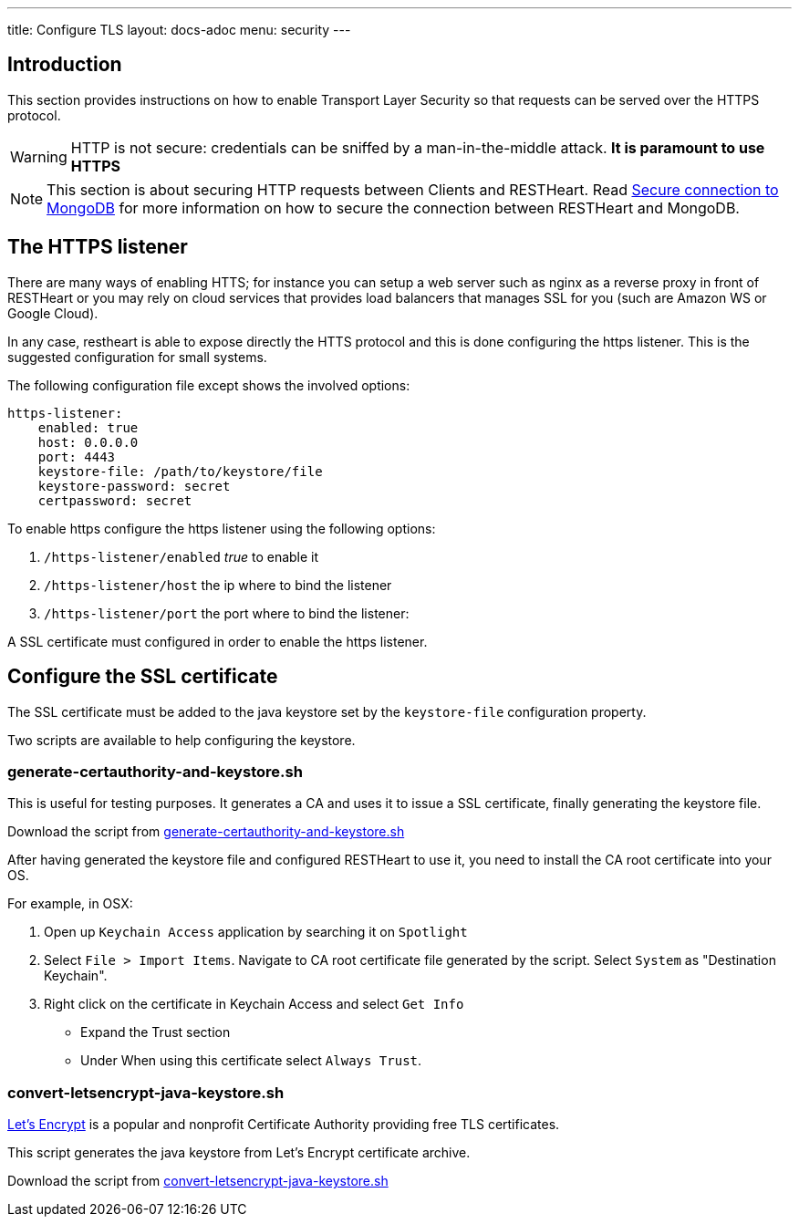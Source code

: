 ---
title: Configure TLS
layout: docs-adoc
menu: security
---

== Introduction

This section provides instructions on how to enable Transport Layer Security so that requests can be served over the HTTPS protocol.

WARNING: HTTP is not secure: credentials can be sniffed by a man-in-the-middle attack. **It is paramount to use HTTPS**

NOTE: This section is about securing HTTP requests between Clients and RESTHeart. Read link:/docs/mongodb-rest/secure-connection-to-mongodb/[Secure connection to MongoDB] for more information on how to secure the connection between RESTHeart and MongoDB.

== The HTTPS listener

There are many ways of enabling HTTS; for instance you can setup a web server such as nginx as a reverse proxy in front of RESTHeart or you may rely on cloud services that provides load balancers that manages SSL for you (such are Amazon WS or Google Cloud).

In any case, restheart is able to expose directly the HTTS protocol and this is done configuring the https listener. This is the suggested configuration for small systems.

The following configuration file except shows the involved options:

[source,bash]
----
https-listener:
    enabled: true
    host: 0.0.0.0
    port: 4443
    keystore-file: /path/to/keystore/file
    keystore-password: secret
    certpassword: secret
----

To enable https configure the https listener using the following options:

1.  `/https-listener/enabled` _true_ to enable it
2.  `/https-listener/host` the ip where to bind the listener
3.  `/https-listener/port` the port where to bind the listener:

A SSL certificate must configured in order to enable the https listener.

== Configure the SSL certificate

The SSL certificate must be added to the java keystore set by the `keystore-file` configuration property.

Two scripts are available to help configuring the keystore.

=== generate-certauthority-and-keystore.sh

This is useful for testing purposes. It generates a CA and uses it to issue a SSL certificate, finally generating the keystore file.

Download the script from link:https://raw.githubusercontent.com/SoftInstigate/restheart/master/core/bin/generate-certauthority-and-keystore.sh[generate-certauthority-and-keystore.sh]

After having generated the keystore file and configured RESTHeart to use it, you need to install the CA root certificate into your OS.

For example, in OSX:

1. Open up `Keychain Access` application by searching it on `Spotlight`
2. Select `File > Import Items`. Navigate to CA root certificate file generated by the script. Select `System` as "Destination Keychain".
3. Right click on the certificate in Keychain Access and select `Get Info`
    - Expand the Trust section
    - Under When using this certificate select `Always Trust`.

=== convert-letsencrypt-java-keystore.sh

link:https://letsencrypt.org[Let's Encrypt] is a popular and nonprofit Certificate Authority providing free TLS certificates.

This script generates the java keystore from Let's Encrypt certificate archive.

Download the script from link:https://raw.githubusercontent.com/SoftInstigate/restheart/master/core/bin/convert-letsencrypt-java-keystore.sh[convert-letsencrypt-java-keystore.sh]